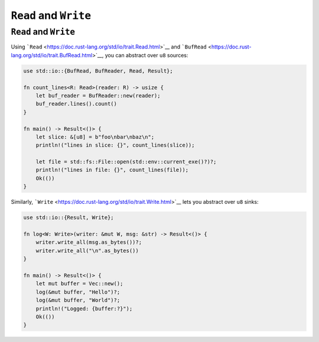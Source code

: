 ========================
``Read`` and ``Write``
========================

------------------------
``Read`` and ``Write``
------------------------

Using ```Read`` <https://doc.rust-lang.org/std/io/trait.Read.html>`__
and
```BufRead`` <https://doc.rust-lang.org/std/io/trait.BufRead.html>`__,
you can abstract over ``u8`` sources:

.. code:: rust,editable

   use std::io::{BufRead, BufReader, Read, Result};

   fn count_lines<R: Read>(reader: R) -> usize {
       let buf_reader = BufReader::new(reader);
       buf_reader.lines().count()
   }

   fn main() -> Result<()> {
       let slice: &[u8] = b"foo\nbar\nbaz\n";
       println!("lines in slice: {}", count_lines(slice));

       let file = std::fs::File::open(std::env::current_exe()?)?;
       println!("lines in file: {}", count_lines(file));
       Ok(())
   }

Similarly,
```Write`` <https://doc.rust-lang.org/std/io/trait.Write.html>`__ lets
you abstract over ``u8`` sinks:

.. code:: rust,editable

   use std::io::{Result, Write};

   fn log<W: Write>(writer: &mut W, msg: &str) -> Result<()> {
       writer.write_all(msg.as_bytes())?;
       writer.write_all("\n".as_bytes())
   }

   fn main() -> Result<()> {
       let mut buffer = Vec::new();
       log(&mut buffer, "Hello")?;
       log(&mut buffer, "World")?;
       println!("Logged: {buffer:?}");
       Ok(())
   }
